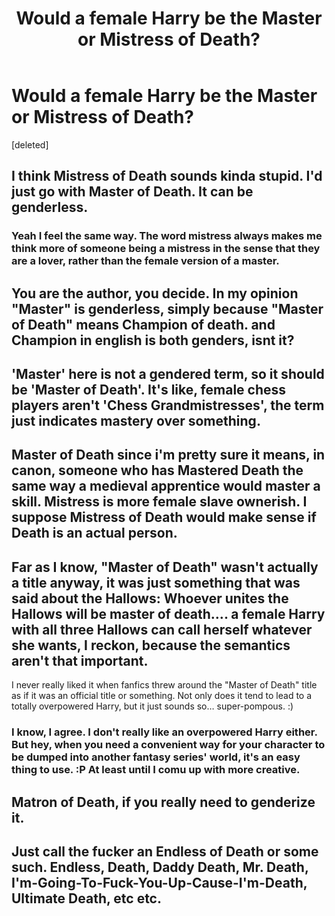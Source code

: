 #+TITLE: Would a female Harry be the Master or Mistress of Death?

* Would a female Harry be the Master or Mistress of Death?
:PROPERTIES:
:Score: 1
:DateUnix: 1519413604.0
:DateShort: 2018-Feb-23
:END:
[deleted]


** I think Mistress of Death sounds kinda stupid. I'd just go with Master of Death. It can be genderless.
:PROPERTIES:
:Author: AutumnSouls
:Score: 17
:DateUnix: 1519416028.0
:DateShort: 2018-Feb-23
:END:

*** Yeah I feel the same way. The word mistress always makes me think more of someone being a mistress in the sense that they are a lover, rather than the female version of a master.
:PROPERTIES:
:Score: 7
:DateUnix: 1519418123.0
:DateShort: 2018-Feb-24
:END:


** You are the author, you decide. In my opinion "Master" is genderless, simply because "Master of Death" means Champion of death. and Champion in english is both genders, isnt it?
:PROPERTIES:
:Score: 9
:DateUnix: 1519414210.0
:DateShort: 2018-Feb-23
:END:


** 'Master' here is not a gendered term, so it should be 'Master of Death'. It's like, female chess players aren't 'Chess Grandmistresses', the term just indicates mastery over something.
:PROPERTIES:
:Author: MindForgedManacle
:Score: 4
:DateUnix: 1519421525.0
:DateShort: 2018-Feb-24
:END:


** Master of Death since i'm pretty sure it means, in canon, someone who has Mastered Death the same way a medieval apprentice would master a skill. Mistress is more female slave ownerish. I suppose Mistress of Death would make sense if Death is an actual person.
:PROPERTIES:
:Author: Triflez
:Score: 2
:DateUnix: 1519421110.0
:DateShort: 2018-Feb-24
:END:


** Far as I know, "Master of Death" wasn't actually a title anyway, it was just something that was said about the Hallows: Whoever unites the Hallows will be master of death.... a female Harry with all three Hallows can call herself whatever she wants, I reckon, because the semantics aren't that important.

I never really liked it when fanfics threw around the "Master of Death" title as if it was an official title or something. Not only does it tend to lead to a totally overpowered Harry, but it just sounds so... super-pompous. :)
:PROPERTIES:
:Author: Dina-M
:Score: 2
:DateUnix: 1519440089.0
:DateShort: 2018-Feb-24
:END:

*** I know, I agree. I don't really like an overpowered Harry either. But hey, when you need a convenient way for your character to be dumped into another fantasy series' world, it's an easy thing to use. :P At least until I comu up with more creative.
:PROPERTIES:
:Score: 1
:DateUnix: 1519448792.0
:DateShort: 2018-Feb-24
:END:


** Matron of Death, if you really need to genderize it.
:PROPERTIES:
:Author: wordhammer
:Score: 2
:DateUnix: 1519429097.0
:DateShort: 2018-Feb-24
:END:


** Just call the fucker an Endless of Death or some such. Endless, Death, Daddy Death, Mr. Death, I'm-Going-To-Fuck-You-Up-Cause-I'm-Death, Ultimate Death, etc etc.
:PROPERTIES:
:Author: Cancelled_for_A
:Score: 1
:DateUnix: 1519433349.0
:DateShort: 2018-Feb-24
:END:
